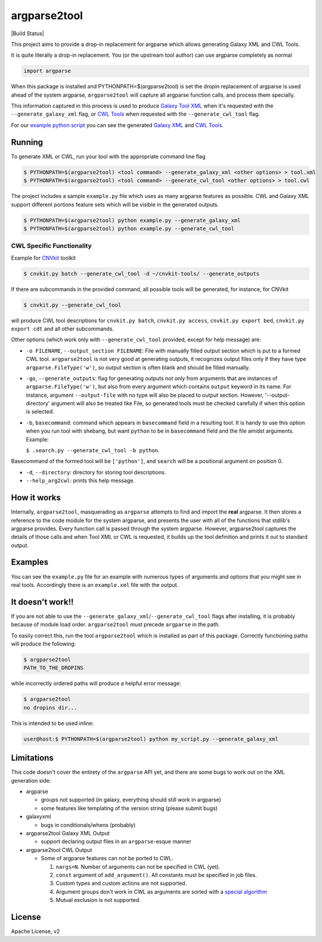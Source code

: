 argparse2tool
=============

|PyPI| |Build Status|

This project aims to provide a drop-in replacement for argparse which allows
generating Galaxy XML and CWL Tools.

It is quite literally a drop-in replacement. You (or the upstream tool
author) can use argparse completely as normal

.. code:: python

    import argparse


When this package is installed and PYTHONPATH=$(argparse2tool) is set the
dropin replacement of argparse is used ahead of the
system argparse, ``argparse2tool`` will capture all argparse function
calls, and process them specially.

This information captured in this process is used to produce `Galaxy
Tool XML <https://github.com/hexylena/galaxyxml>`__ when it's requested
with the ``--generate_galaxy_xml`` flag, or `CWL
Tools <http://www.commonwl.org/v1.0/CommandLineTool.html>`__ when
requested with the ``--generate_cwl_tool`` flag.

For our `example python script <./examples/example.py>`__ you can see
the generated `Galaxy XML <./examples/example.xml>`__ and `CWL
Tools <./examples/example.cwl>`__.

Running
-------

To generate XML or CWL, run your tool with the appropriate command line
flag

.. code:: console

    $ PYTHONPATH=$(argparse2tool) <tool command> --generate_galaxy_xml <other options> > tool.xml
    $ PYTHONPATH=$(argparse2tool) <tool command> --generate_cwl_tool <other options> > tool.cwl

The project includes a sample ``example.py`` file which uses as many
argparse features as possible. CWL and Galaxy XML support different
portions feature sets which will be visible in the generated outputs.

.. code:: console

    $ PYTHONPATH=$(argparse2tool) python example.py --generate_galaxy_xml
    $ PYTHONPATH=$(argparse2tool) python example.py --generate_cwl_tool

CWL Specific Functionality
~~~~~~~~~~~~~~~~~~~~~~~~~~

Example for `CNVkit <https://github.com/etal/cnvkit>`__ toolkit

.. code:: console

    $ cnvkit.py batch --generate_cwl_tool -d ~/cnvkit-tools/ --generate_outputs

If there are subcommands in the provided command, all possible tools
will be generated, for instance, for CNVkit

.. code:: console

    $ cnvkit.py --generate_cwl_tool

will produce CWL tool descriptions for ``cnvkit.py batch``,
``cnvkit.py access``, ``cnvkit.py export bed``, ``cnvkit.py export cdt``
and all other subcommands.

Other options (which work only with ``--generate_cwl_tool`` provided,
except for help message) are:

-  ``-o FILENAME``, ``--output_section FILENAME``: File with manually
   filled output section which is put to a formed CWL tool.
   ``argparse2tool`` is not very good at generating outputs, it
   recognizes output files only if they have type
   ``argparse.FileType('w')``, so output section is often blank and
   should be filled manually.

-  ``-go``, ``--generate_outputs``: flag for generating outputs not only
   from arguments that are instances of ``argparse.FileType('w')``, but
   also from every argument which contains ``output`` keyword in its
   name. For instance, argument ``--output-file`` with no type will also
   be placed to output section. However, '--output-directory' argument
   will also be treated like File, so generated tools must be checked
   carefully if when this option is selected.

-  ``-b``, ``basecommand``: command which appears in ``basecommand``
   field in a resulting tool. It is handy to use this option when you
   run tool with shebang, but want ``python`` to be in ``basecommand``
   field and the file amidst arguments. Example:

   ``$ .search.py --generate_cwl_tool -b python``.

Basecommand of the formed tool will be ``['python']``, and ``search``
will be a positional argument on position 0.

-  ``-d``, ``--directory``: directory for storing tool descriptions.

-  ``--help_arg2cwl``: prints this help message.

How it works
------------

Internally, ``argparse2tool``, masquerading as ``argparse`` attempts to
find and import the **real** argparse. It then stores a reference to the
code module for the system argparse, and presents the user with all of
the functions that stdlib's argparse provides. Every function call is
passed through the system argparse. However, argparse2tool captures the
details of those calls and when Tool XML or CWL is requested, it builds
up the tool definition and prints it out to standard output.

Examples
--------

You can see the ``example.py`` file for an example with numerous types
of arguments and options that you might see in real tools. Accordingly
there is an ``example.xml`` file with the output.

It doesn't work!!
-----------------

If you are not able to use the
``--generate_galaxy_xml``/``--generate_cwl_tool`` flags after
installing, it is probably because of module load order.
``argparse2tool`` must precede ``argparse`` in the path.

To easily correct this, run the tool ``argparse2tool`` which
is installed as part of this package. Correctly functioning paths will
produce the following:

.. code:: console

    $ argparse2tool
    PATH_TO_THE_DROPINS

while incorrectly ordered paths will produce a helpful error message:

.. code:: console

    $ argparse2tool
    no dropins dir...

This is intended to be used inline:

.. code:: console

    user@host:$ PYTHONPATH=$(argparse2tool) python my_script.py --generate_galaxy_xml

Limitations
-----------

This code doesn't cover the entirety of the ``argparse`` API yet, and
there are some bugs to work out on the XML generation side:

-  argparse

   -  groups not supported (in galaxy, everything should still work in
      argparse)
   -  some features like templating of the version string (please submit
      bugs)

-  galaxyxml

   -  bugs in conditionals/whens (probably)

-  argparse2tool Galaxy XML Output

   -  support declaring output files in an ``argparse``-esque manner

-  argparse2tool CWL Output

   -  Some of argparse features can not be ported to CWL.

      1. ``nargs=N``. Number of arguments can not be specified in CWL
         (yet).
      2. ``const`` argument of ``add_argument()``. All constants must be
         specified in job files.
      3. Custom types and custom actions are not supported.
      4. Argument groups don't work in CWL as arguments are sorted with
         a `special
         algorithm <http://www.commonwl.org/draft-3/CommandLineTool.html#Input_binding>`__
      5. Mutual exclusion is not supported.

License
-------

Apache License, v2

.. |PyPI| image:: https://img.shields.io/pypi/v/argparse2tool.svg
   :target: https://pypi.python.org/pypi/argparse2tool
